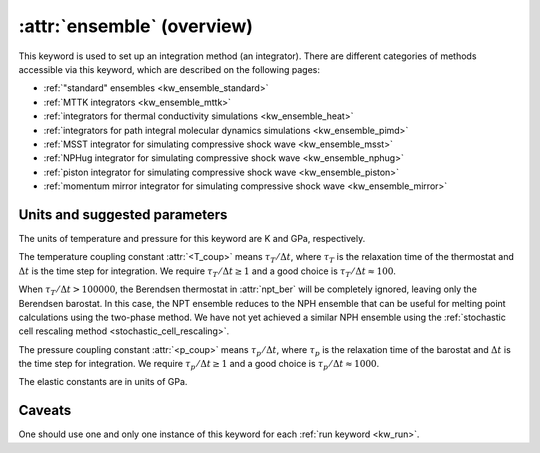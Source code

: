 .. _kw_ensemble:
.. index::
   single: ensemble (keyword in run.in)

:attr:`ensemble` (overview)
===========================

This keyword is used to set up an integration method (an integrator).
There are different categories of methods accessible via this keyword, which are described on the following pages:

* :ref:`"standard" ensembles <kw_ensemble_standard>`
* :ref:`MTTK integrators <kw_ensemble_mttk>`
* :ref:`integrators for thermal conductivity simulations <kw_ensemble_heat>`
* :ref:`integrators for path integral molecular dynamics simulations <kw_ensemble_pimd>`
* :ref:`MSST integrator for simulating compressive shock wave <kw_ensemble_msst>`
* :ref:`NPHug integrator for simulating compressive shock wave <kw_ensemble_nphug>`
* :ref:`piston integrator for simulating compressive shock wave <kw_ensemble_piston>`
* :ref:`momentum mirror integrator for simulating compressive shock wave <kw_ensemble_mirror>`


.. _choice_of_parameters:

Units and suggested parameters
------------------------------

The units of temperature and pressure for this keyword are K and GPa, respectively. 

The temperature coupling constant :attr:`<T_coup>` means :math:`\tau_T/\Delta t`, where :math:`\tau_T` is the relaxation time of the thermostat and :math:`\Delta t` is the time step for integration.
We require :math:`\tau_T/\Delta t \geq 1` and a good choice is :math:`\tau_T/\Delta t \approx 100`.

When :math:`\tau_T/\Delta t > 100000`, the Berendsen thermostat in :attr:`npt_ber` will be completely ignored, leaving only the Berendsen barostat. In this case, the NPT ensemble reduces to the NPH ensemble that can be useful for melting point calculations using the two-phase method. We have not yet achieved a similar NPH ensemble using the :ref:`stochastic cell rescaling method <stochastic_cell_rescaling>`.

The pressure coupling constant :attr:`<p_coup>` means :math:`\tau_p/\Delta t`, where :math:`\tau_p` is the relaxation time of the barostat and :math:`\Delta t` is the time step for integration.
We require :math:`\tau_p/\Delta t \geq 1` and a good choice is :math:`\tau_p/\Delta t \approx 1000`.

The elastic constants are in units of GPa.


Caveats
-------
One should use one and only one instance of this keyword for each :ref:`run keyword <kw_run>`.

